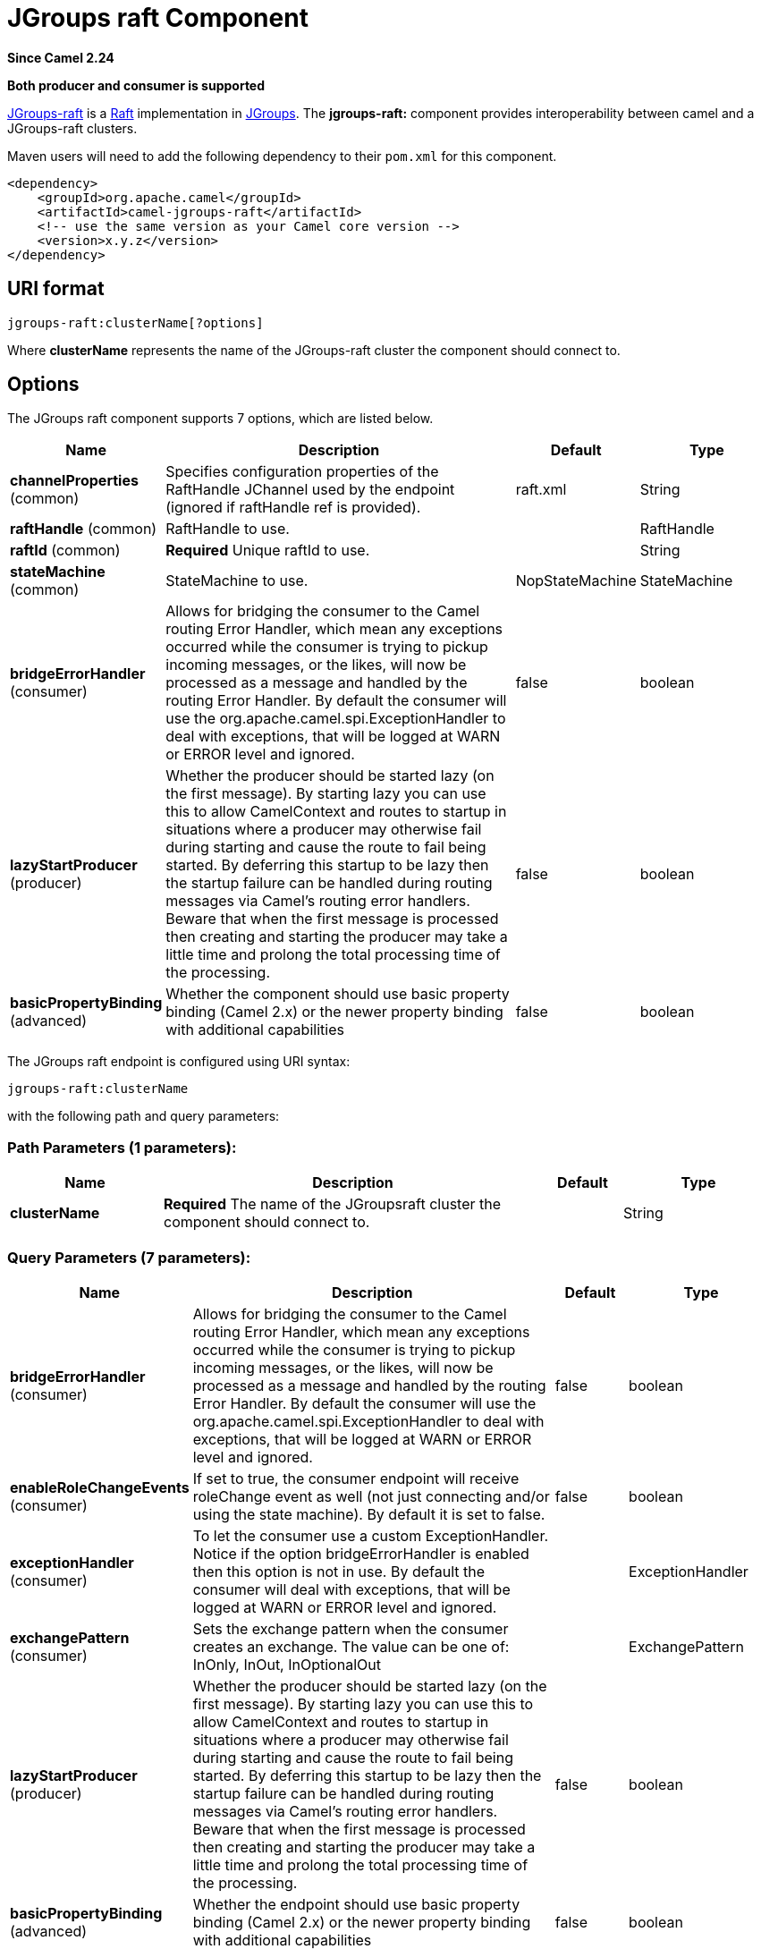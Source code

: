 [[jgroups-raft-component]]
= JGroups raft Component
:page-source: components/camel-jgroups-raft/src/main/docs/jgroups-raft-component.adoc

*Since Camel 2.24*

// HEADER START
*Both producer and consumer is supported*
// HEADER END

http://belaban.github.io/jgroups-raft/[JGroups-raft] is a https://raftconsensus.github.io/[Raft] implementation in http://www.jgroups.org/[JGroups].
The *jgroups-raft:* component provides interoperability between camel and a JGroups-raft clusters.

Maven users will need to add the following dependency to their `pom.xml`
for this component.

[source,xml]
------------------------------------------------------------
<dependency>
    <groupId>org.apache.camel</groupId>
    <artifactId>camel-jgroups-raft</artifactId>
    <!-- use the same version as your Camel core version -->
    <version>x.y.z</version>
</dependency>
------------------------------------------------------------

== URI format

[source,java]
-----------------------------
jgroups-raft:clusterName[?options]
-----------------------------

Where *clusterName* represents the name of the JGroups-raft cluster the
component should connect to.

== Options

// component options: START
The JGroups raft component supports 7 options, which are listed below.



[width="100%",cols="2,5,^1,2",options="header"]
|===
| Name | Description | Default | Type
| *channelProperties* (common) | Specifies configuration properties of the RaftHandle JChannel used by the endpoint (ignored if raftHandle ref is provided). | raft.xml | String
| *raftHandle* (common) | RaftHandle to use. |  | RaftHandle
| *raftId* (common) | *Required* Unique raftId to use. |  | String
| *stateMachine* (common) | StateMachine to use. | NopStateMachine | StateMachine
| *bridgeErrorHandler* (consumer) | Allows for bridging the consumer to the Camel routing Error Handler, which mean any exceptions occurred while the consumer is trying to pickup incoming messages, or the likes, will now be processed as a message and handled by the routing Error Handler. By default the consumer will use the org.apache.camel.spi.ExceptionHandler to deal with exceptions, that will be logged at WARN or ERROR level and ignored. | false | boolean
| *lazyStartProducer* (producer) | Whether the producer should be started lazy (on the first message). By starting lazy you can use this to allow CamelContext and routes to startup in situations where a producer may otherwise fail during starting and cause the route to fail being started. By deferring this startup to be lazy then the startup failure can be handled during routing messages via Camel's routing error handlers. Beware that when the first message is processed then creating and starting the producer may take a little time and prolong the total processing time of the processing. | false | boolean
| *basicPropertyBinding* (advanced) | Whether the component should use basic property binding (Camel 2.x) or the newer property binding with additional capabilities | false | boolean
|===
// component options: END

// endpoint options: START
The JGroups raft endpoint is configured using URI syntax:

----
jgroups-raft:clusterName
----

with the following path and query parameters:

=== Path Parameters (1 parameters):


[width="100%",cols="2,5,^1,2",options="header"]
|===
| Name | Description | Default | Type
| *clusterName* | *Required* The name of the JGroupsraft cluster the component should connect to. |  | String
|===


=== Query Parameters (7 parameters):


[width="100%",cols="2,5,^1,2",options="header"]
|===
| Name | Description | Default | Type
| *bridgeErrorHandler* (consumer) | Allows for bridging the consumer to the Camel routing Error Handler, which mean any exceptions occurred while the consumer is trying to pickup incoming messages, or the likes, will now be processed as a message and handled by the routing Error Handler. By default the consumer will use the org.apache.camel.spi.ExceptionHandler to deal with exceptions, that will be logged at WARN or ERROR level and ignored. | false | boolean
| *enableRoleChangeEvents* (consumer) | If set to true, the consumer endpoint will receive roleChange event as well (not just connecting and/or using the state machine). By default it is set to false. | false | boolean
| *exceptionHandler* (consumer) | To let the consumer use a custom ExceptionHandler. Notice if the option bridgeErrorHandler is enabled then this option is not in use. By default the consumer will deal with exceptions, that will be logged at WARN or ERROR level and ignored. |  | ExceptionHandler
| *exchangePattern* (consumer) | Sets the exchange pattern when the consumer creates an exchange. The value can be one of: InOnly, InOut, InOptionalOut |  | ExchangePattern
| *lazyStartProducer* (producer) | Whether the producer should be started lazy (on the first message). By starting lazy you can use this to allow CamelContext and routes to startup in situations where a producer may otherwise fail during starting and cause the route to fail being started. By deferring this startup to be lazy then the startup failure can be handled during routing messages via Camel's routing error handlers. Beware that when the first message is processed then creating and starting the producer may take a little time and prolong the total processing time of the processing. | false | boolean
| *basicPropertyBinding* (advanced) | Whether the endpoint should use basic property binding (Camel 2.x) or the newer property binding with additional capabilities | false | boolean
| *synchronous* (advanced) | Sets whether synchronous processing should be strictly used, or Camel is allowed to use asynchronous processing (if supported). | false | boolean
|===
// endpoint options: END


== Headers

[width="100%",cols="10%,10%,70%",options="header",]
|=======================================================================
|Header |Constant |Since version |Description

|`JGROUPSRAFT_COMMIT_INDEX` |`JGroupsRaftEndpoint.HEADER_JGROUPSRAFT_COMMIT_INDEX` | *Consumer* : The commit index (int).

|`JGROUPSRAFT_CURRENT_TERM` |`JGroupsRaftEndpoint.`HEADER_JGROUPSRAFT_CURRENT_TERM` | *Consumer* : The current raft term (int).

|`JGROUPSRAFT_IS_LEADER` |`JGroupsRaftEndpoint.`HEADER_JGROUPSRAFT_IS_LEADER` | *Consumer*: Whether the node is the Raft Leader or not (boolean).

|`JGROUPSRAFT_LAST_APPLIED` |`JGroupsRaftEndpoint.`HEADER_JGROUPSRAFT_LAST_APPLIED` | *Consumer*: The index of the last log entry that was appended to the log (int).

|`JGROUPSRAFT_LEADER_ADDRESS` |`JGroupsRaftEndpoint.`HEADER_JGROUPSRAFT_LEADER_ADDRESS` | *Consumer*: The Address ot Raft Leader or not (org.jgroups.Address).

|`JGROUPSRAFT_LOG_SIZE` |`JGroupsRaftEndpoint.`HEADER_JGROUPSRAFT_LOG_SIZE` | *Consumer*: The Raft log size in number of entries (int).

|`JGROUPSRAFT_LOG_SIZE_BYTE` |`JGroupsRaftEndpoint.`HEADER_JGROUPSRAFT_LOG_SIZE_BYTE` | *Consumer*: The Raft log size in bytes (int).

|`JGROUPSRAFT_RAFT_ID` |`JGroupsRaftEndpoint.`HEADER_JGROUPSRAFT_RAFT_ID` | *Consumer*: The Raft id of the node (String).

|`JGROUPSRAFT_EVENT_TYPE` |`JGroupsRaftEndpoint.`HEADER_JGROUPSRAFT_EVENT_TYPE` | *Consumer*: The event type, one of org.apache.camel.component.jgroups.raft.JGroupsRaftEventType ENUM.

|`JGROUPSRAFT_SET_OFFSET` |`JGroupsRaftEndpoint.`HEADER_JGROUPSRAFT_SET_OFFSET` | *Producer*: Offset to use in the byte[] buffer to be set().

|`JGROUPSRAFT_SET_LENGTH` |`JGroupsRaftEndpoint.`HEADER_JGROUPSRAFT_SET_LENGTH` | *Producer*: Length to use in the byte[] buffer to be set().

|`JGROUPSRAFT_SET_TIMEOUT` |`JGroupsRaftEndpoint.`HEADER_JGROUPSRAFT_SET_TIMEOUT` | *Producer*: Timeout to be used in set() operation.

|`JGROUPSRAFT_SET_TIMEUNIT` |`JGroupsRaftEndpoint.`HEADER_JGROUPSRAFT_SET_TIMEUNIT` | *Producer*: Timeunit to be used in set() operation.
|=======================================================================
 
== Usage

Using `jgroups-raft` component with `enableRoleChangeEvents=true` on the consumer side of the route will capture
change in JGroups-raft role and forward them to the Camel route.
JGroups-raft consumer processes incoming messages
http://camel.apache.org/asynchronous-routing-engine.html[asynchronously].

[source,java]
----------------------------------------------
// Capture raft role changes from cluster named
// 'clusterName' and send them to Camel route.
from("jgroups-raft:clusterName?enableRoleChangeEvents=true").to("seda:queue");
----------------------------------------------

Using `jgroups-raft` component on the producer side of the route will use the body of the camel exchange (which must be a `byte[]`)
to perform a setX() operation on the raftHandle associated with the endpoint..

[source,java]
--------------------------------------------------
// perform a setX() operation to the cluster named 'clusterName' shared state machine
from("direct:start").to("jgroups-raft:clusterName");
--------------------------------------------------

== Examples

=== Receive cluster view change notifications

The snippet below demonstrates how to create the consumer endpoint
listening to the change role events. By default this option is off.

[source,java]
---------------------------------------------------------------------
...
from("jgroups-raft:clusterName?enableRoleChangeEvents=true").to(mock:mockEndpoint);
...
---------------------------------------------------------------------

=== Keeping singleton route within the cluster

The snippet below demonstrates how to keep the singleton consumer route
in the cluster of Camel Contexts. As soon as the master node dies, one
of the slaves will be elected as a new master and started. In this
particular example we want to keep singleton xref:jetty-component.adoc[jetty]
instance listening for the requests on
address` http://localhost:8080/orders`.

[source,java]
-----------------------------------------------------------------------------------------------------------------------------------------------------------------
JGroupsRaftClusterService service = new JGroupsRaftClusterService();
service.setId("raftId");
service.setRaftId("raftId");
service.setJgroupsClusterName("clusterName");
...
context.addService(service);

from("master:mycluster:jetty:http://localhost:8080/orders").to("jms:orders"); 
-----------------------------------------------------------------------------------------------------------------------------------------------------------------
